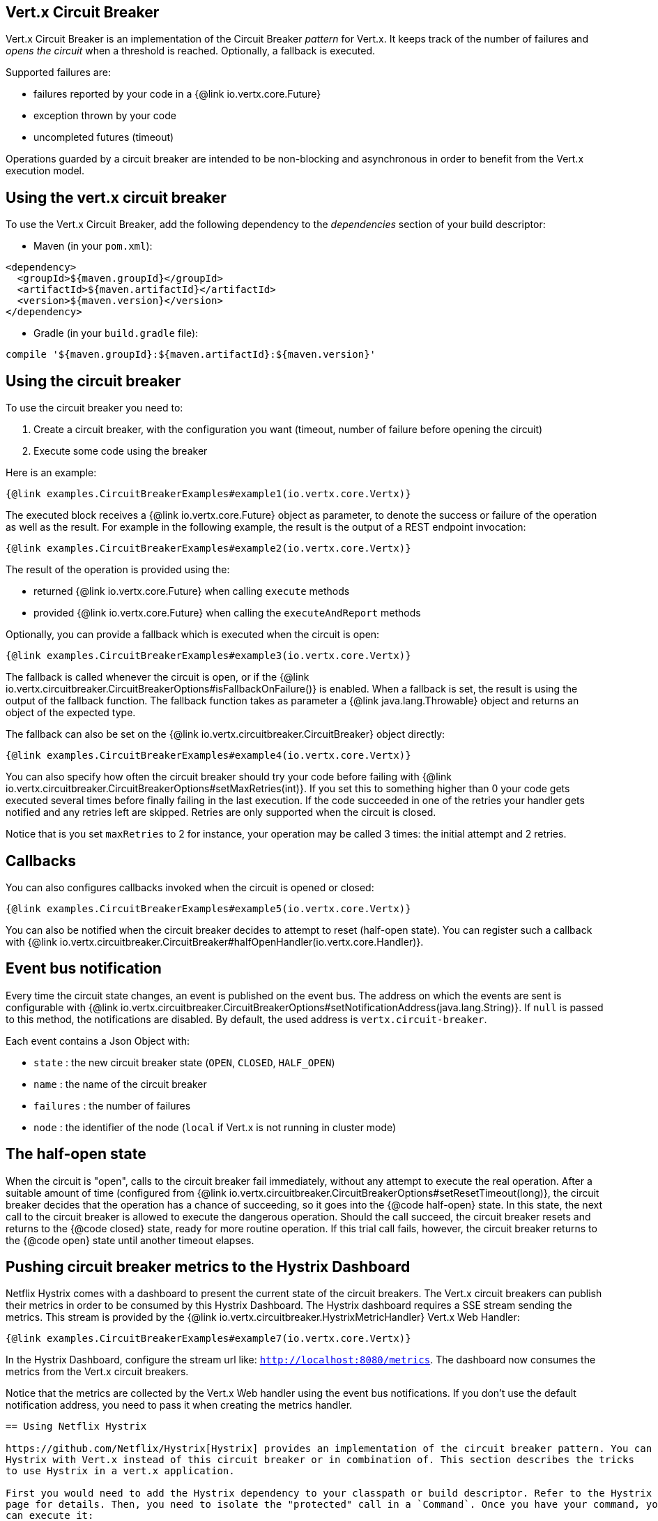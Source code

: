 == Vert.x Circuit Breaker

Vert.x Circuit Breaker is an implementation of the Circuit Breaker _pattern_ for Vert.x. It keeps track of the
number of failures and _opens the circuit_ when a threshold is reached. Optionally, a fallback is executed.

Supported failures are:

* failures reported by your code in a {@link io.vertx.core.Future}
* exception thrown by your code
* uncompleted futures (timeout)

Operations guarded by a circuit breaker are intended to be non-blocking and asynchronous in order to benefit from
the Vert.x execution model.

== Using the vert.x circuit breaker

To use the Vert.x Circuit Breaker, add the following dependency to the _dependencies_ section of your build
descriptor:

* Maven (in your `pom.xml`):

[source,xml,subs="+attributes"]
----
<dependency>
  <groupId>${maven.groupId}</groupId>
  <artifactId>${maven.artifactId}</artifactId>
  <version>${maven.version}</version>
</dependency>
----

* Gradle (in your `build.gradle` file):

[source,groovy,subs="+attributes"]
----
compile '${maven.groupId}:${maven.artifactId}:${maven.version}'
----

== Using the circuit breaker

To use the circuit breaker you need to:

1. Create a circuit breaker, with the configuration you want (timeout, number of failure before opening the circuit)
2. Execute some code using the breaker

Here is an example:

[source,$lang]
----
{@link examples.CircuitBreakerExamples#example1(io.vertx.core.Vertx)}
----

The executed block receives a {@link io.vertx.core.Future} object as parameter, to denote the
success or failure of the operation as well as the result. For example in the following example, the result is the
output of a REST endpoint invocation:

[source,$lang]
----
{@link examples.CircuitBreakerExamples#example2(io.vertx.core.Vertx)}
----

The result of the operation is provided using the:

* returned {@link io.vertx.core.Future} when calling `execute` methods
* provided {@link io.vertx.core.Future} when calling the `executeAndReport` methods

Optionally, you can provide a fallback which is executed when the circuit is open:

[source,$lang]
----
{@link examples.CircuitBreakerExamples#example3(io.vertx.core.Vertx)}
----

The fallback is called whenever the circuit is open, or if the
{@link io.vertx.circuitbreaker.CircuitBreakerOptions#isFallbackOnFailure()} is enabled. When a fallback is
set, the result is using the output of the fallback function. The fallback function takes as parameter a
{@link java.lang.Throwable} object and returns an object of the expected type.

The fallback can also be set on the {@link io.vertx.circuitbreaker.CircuitBreaker} object directly:

[source,$lang]
----
{@link examples.CircuitBreakerExamples#example4(io.vertx.core.Vertx)}
----

You can also specify how often the circuit breaker should try your code before failing with
{@link io.vertx.circuitbreaker.CircuitBreakerOptions#setMaxRetries(int)}.
If you set this to something higher than 0 your code gets executed several times before finally failing
in the last execution. If the code succeeded in one of the retries your handler gets notified and any
retries left are skipped. Retries are only supported when the circuit is closed.

Notice that is you set `maxRetries` to 2 for instance, your operation may be called 3 times: the initial attempt
and 2 retries.

== Callbacks

You can also configures callbacks invoked when the circuit is opened or closed:

[source,$lang]
----
{@link examples.CircuitBreakerExamples#example5(io.vertx.core.Vertx)}
----

You can also be notified when the circuit breaker decides to attempt to reset (half-open state). You can register
such a callback with {@link io.vertx.circuitbreaker.CircuitBreaker#halfOpenHandler(io.vertx.core.Handler)}.

== Event bus notification

Every time the circuit state changes, an event is published on the event bus. The address on which the events are
sent is configurable with
{@link io.vertx.circuitbreaker.CircuitBreakerOptions#setNotificationAddress(java.lang.String)}. If `null` is
passed to this method, the notifications are disabled. By default, the used address is `vertx.circuit-breaker`.

Each event contains a Json Object with:

* `state` : the new circuit breaker state (`OPEN`, `CLOSED`, `HALF_OPEN`)
* `name` : the name of the circuit breaker
* `failures` : the number of failures
* `node` : the identifier of the node (`local` if Vert.x is not running in cluster mode)

== The half-open state

When the circuit is "open", calls to the circuit breaker fail immediately, without any attempt to execute the real
operation. After a suitable amount of time (configured from
{@link io.vertx.circuitbreaker.CircuitBreakerOptions#setResetTimeout(long)}, the circuit breaker decides that the
operation has a chance of succeeding, so it goes into the {@code half-open} state. In this state, the next call to the
circuit breaker is allowed to execute the dangerous operation. Should the call succeed, the circuit breaker resets
and returns to the {@code closed} state, ready for more routine operation. If this trial call fails, however, the circuit
breaker returns to the {@code open} state until another timeout elapses.


== Pushing circuit breaker metrics to the Hystrix Dashboard

Netflix Hystrix comes with a dashboard to present the current state of the circuit breakers. The Vert.x circuit
breakers can publish their metrics in order to be consumed by this Hystrix Dashboard. The Hystrix dashboard requires
a SSE stream sending the metrics. This stream is provided by the
{@link io.vertx.circuitbreaker.HystrixMetricHandler} Vert.x Web Handler:


[source,$lang]
----
{@link examples.CircuitBreakerExamples#example7(io.vertx.core.Vertx)}
----

In the Hystrix Dashboard, configure the stream url like: `http://localhost:8080/metrics`. The dashboard now consumes
the metrics from the Vert.x circuit breakers.

Notice that the metrics are collected by the Vert.x Web handler using the event bus notifications. If you don't use
the default notification address, you need to pass it when creating the metrics handler.

[language, java]
----
== Using Netflix Hystrix

https://github.com/Netflix/Hystrix[Hystrix] provides an implementation of the circuit breaker pattern. You can use
Hystrix with Vert.x instead of this circuit breaker or in combination of. This section describes the tricks
to use Hystrix in a vert.x application.

First you would need to add the Hystrix dependency to your classpath or build descriptor. Refer to the Hystrix
page for details. Then, you need to isolate the "protected" call in a `Command`. Once you have your command, you
can execute it:

[source, $lang]
\----
{@link examples.hystrix.HystrixExamples#exampleHystrix1()}
\----

However, the command execution is blocking, so have to call the command execution either in an `executeBlocking`
block or in a worker verticle:

[source, $lang]
\----
{@link examples.hystrix.HystrixExamples#exampleHystrix2(io.vertx.core.Vertx)}
\----

If you use the async support of Hystrix, be careful that callbacks are not called in a vert.x thread and you have
to keep a reference on the context before the execution (with {@link io.vertx.core.Vertx#getOrCreateContext()},
and in the callback, switch back to the event loop using
{@link io.vertx.core.Vertx#runOnContext(io.vertx.core.Handler)}. Without this, you are loosing the Vert.x
concurrency model and have to manage the synchronization and ordering yourself:

[source, $lang]
\----
{@link examples.hystrix.HystrixExamples#exampleHystrix3(io.vertx.core.Vertx)}
\----
----
